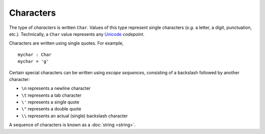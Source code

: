 Characters
==========

The type of *characters* is written ``Char``.  Values of this type
represent single characters (*e.g.* a letter, a digit, punctuation,
etc.).  Technically, a ``Char`` value represents any
`Unicode <https://home.unicode.org/>`_ *codepoint*.

Characters are written using single quotes.  For example,

::

   mychar : Char
   mychar = 'g'

Certain special characters can be written using *escape sequences*,
consisting of a backslash followed by another character:

- ``\n`` represents a newline character
- ``\t`` represents a tab character
- ``\'`` represents a single quote
- ``\"`` represents a double quote
- ``\\`` represents an actual (single) backslash character

A sequence of characters is known as a :doc:`string <string>`.
